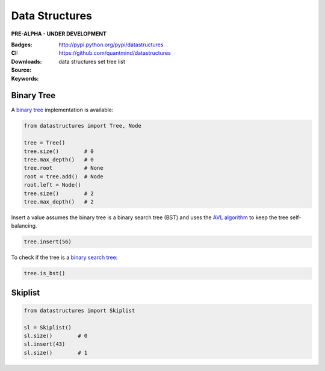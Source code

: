 Data Structures
===================

**PRE-ALPHA - UNDER DEVELOPMENT**

:Badges: |license|  |pyversions| |status| |pypiversion|
:CI: |ci|
:Downloads: http://pypi.python.org/pypi/datastructures
:Source: https://github.com/quantmind/datastructures
:Keywords: data structures set tree list

Binary Tree
--------------

A `binary tree`_ implementation is available:

.. code:: python

    from datastructures import Tree, Node

    tree = Tree()
    tree.size()        # 0
    tree.max_depth()   # 0
    tree.root          # None
    root = tree.add()  # Node
    root.left = Node()
    tree.size()        # 2
    tree.max_depth()   # 2

Insert a value assumes the binary tree is a binary search tree (BST) and
uses the `AVL algorithm`_ to keep the tree self-balancing.

.. code:: python

    tree.insert(56)


To check if the tree is a `binary search tree`_:

.. code:: python

    tree.is_bst()


Skiplist
--------------

.. code:: python

    from datastructures import Skiplist

    sl = Skiplist()
    sl.size()        # 0
    sl.insert(43)
    sl.size()        # 1

.. |pypiversion| image:: https://badge.fury.io/py/datastructures.svg
    :target: https://pypi.python.org/pypi/datastructures
.. |pyversions| image:: https://img.shields.io/pypi/pyversions/datastructures.svg
  :target: https://pypi.python.org/pypi/datastructures
.. |license| image:: https://img.shields.io/pypi/l/datastructures.svg
  :target: https://pypi.python.org/pypi/datastructures
.. |status| image:: https://img.shields.io/pypi/status/datastructures.svg
  :target: https://pypi.python.org/pypi/datastructures
.. |ci| image:: https://travis-ci.org/quantmind/datastructures.svg?branch=master
  :target: https://travis-ci.org/quantmind/datastructures
.. _`binary tree`: https://en.wikipedia.org/wiki/Binary_tree
.. _`binary search tree`: https://en.wikipedia.org/wiki/Binary_search_tree
.. _`AVL algorithm`: https://en.wikipedia.org/wiki/AVL_tree
